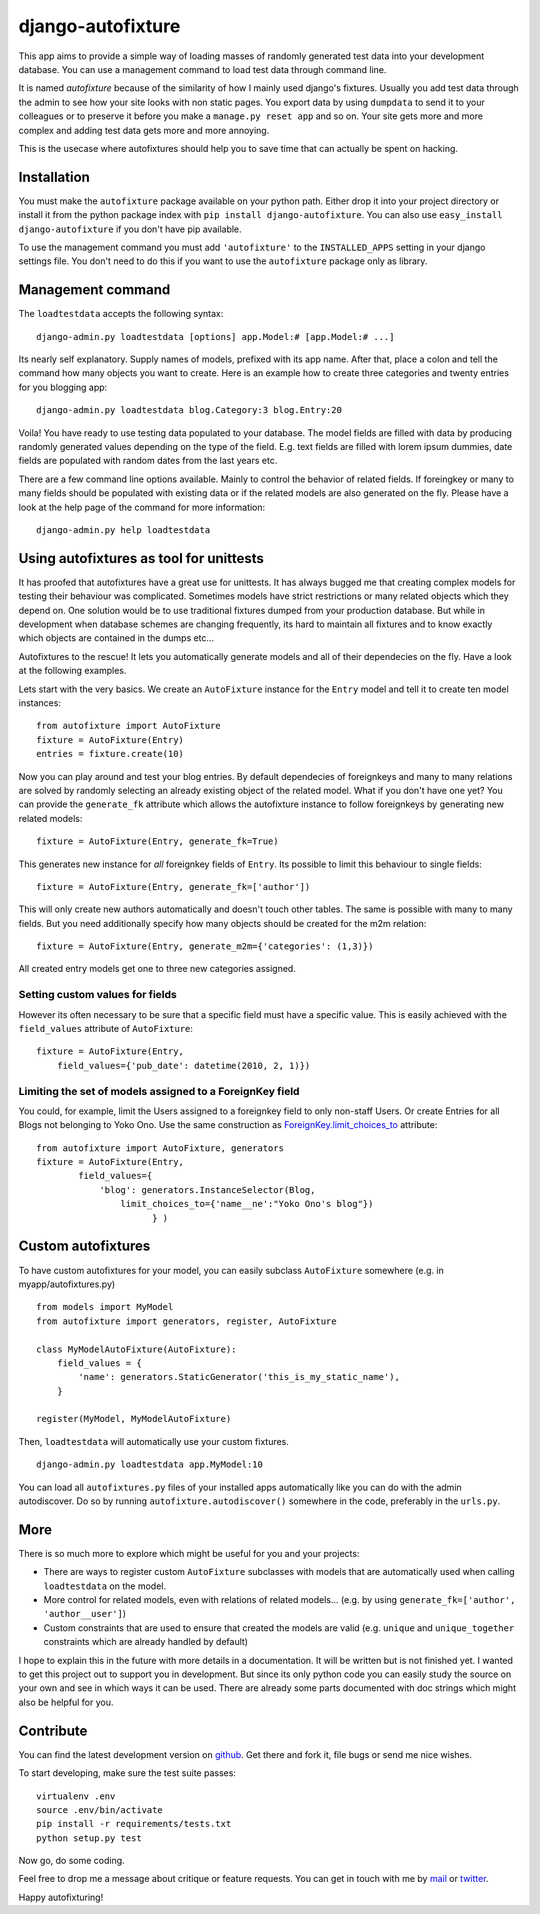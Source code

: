 ==================
django-autofixture
==================

.. image:: https://travis-ci.org/gregmuellegger/django-autofixture.png
   :alt: Build Status
   :target: https://travis-ci.org/gregmuellegger/django-autofixture

This app aims to provide a simple way of loading masses of randomly generated
test data into your development database. You can use a management command to
load test data through command line.

It is named *autofixture* because of the similarity of how I mainly used
django's fixtures. Usually you add test data through the admin to see how your
site looks with non static pages. You export data by using ``dumpdata`` to
send it to your colleagues or to preserve it before you make a ``manage.py
reset app`` and so on. Your site gets more and more complex and adding test
data gets more and more annoying.

This is the usecase where autofixtures should help you to save time that can
actually be spent on hacking.


Installation
============

You must make the ``autofixture`` package available on your python path.
Either drop it into your project directory or install it from the python
package index with ``pip install django-autofixture``. You can also use
``easy_install django-autofixture`` if you don't have pip available.

To use the management command you must add ``'autofixture'`` to the
``INSTALLED_APPS`` setting in your django settings file. You don't need to do
this if you want to use the ``autofixture`` package only as library.


Management command
==================

The ``loadtestdata`` accepts the following syntax::

    django-admin.py loadtestdata [options] app.Model:# [app.Model:# ...]

Its nearly self explanatory. Supply names of models, prefixed with its app
name. After that, place a colon and tell the command how many objects you want
to create. Here is an example how to create three categories and twenty
entries for you blogging app::

    django-admin.py loadtestdata blog.Category:3 blog.Entry:20

Voila! You have ready to use testing data populated to your database. The
model fields are filled with data by producing randomly generated values
depending on the type of the field. E.g. text fields are filled with lorem
ipsum dummies, date fields are populated with random dates from the last
years etc.

There are a few command line options available. Mainly to control the
behavior of related fields. If foreingkey or many to many fields should be
populated with existing data or if the related models are also generated on
the fly. Please have a look at the help page of the command for more
information::

    django-admin.py help loadtestdata


Using autofixtures as tool for unittests
========================================

It has proofed that autofixtures have a great use for unittests. It has always
bugged me that creating complex models for testing their behaviour was
complicated. Sometimes models have strict restrictions or many related objects
which they depend on. One solution would be to use traditional fixtures
dumped from your production database. But while in development when database
schemes are changing frequently, its hard to maintain all fixtures and to know
exactly which objects are contained in the dumps etc...

Autofixtures to the rescue! It lets you automatically generate models and all
of their dependecies on the fly. Have a look at the following examples.

Lets start with the very basics. We create an ``AutoFixture`` instance for the
``Entry`` model and tell it to create ten model instances::

    from autofixture import AutoFixture
    fixture = AutoFixture(Entry)
    entries = fixture.create(10)

Now you can play around and test your blog entries. By default dependecies of
foreignkeys and many to many relations are solved by randomly selecting an
already existing object of the related model. What if you don't have one yet?
You can provide the ``generate_fk`` attribute which allows the autofixture
instance to follow foreignkeys by generating new related models::

    fixture = AutoFixture(Entry, generate_fk=True)

This generates new instance for *all* foreignkey fields of ``Entry``. Its
possible to limit this behaviour to single fields::

    fixture = AutoFixture(Entry, generate_fk=['author'])

This will only create new authors automatically and doesn't touch other
tables. The same is possible with many to many fields. But you need
additionally specify how many objects should be created for the m2m relation::

    fixture = AutoFixture(Entry, generate_m2m={'categories': (1,3)})

All created entry models get one to three new categories assigned.

Setting custom values for fields
--------------------------------

However its often necessary to be sure that a specific field must have a
specific value. This is easily achieved with the ``field_values`` attribute of
``AutoFixture``::

    fixture = AutoFixture(Entry,
        field_values={'pub_date': datetime(2010, 2, 1)})


Limiting the set of models assigned to a ForeignKey field
----------------------------------------------------------

You could, for example, limit the Users assigned to a foreignkey field to only 
non-staff Users.  Or create Entries for all Blogs not belonging to Yoko Ono.  
Use the same construction as ForeignKey.limit_choices_to_ attribute::

    from autofixture import AutoFixture, generators
    fixture = AutoFixture(Entry,
            field_values={
                'blog': generators.InstanceSelector(Blog, 
                    limit_choices_to={'name__ne':"Yoko Ono's blog"})
                          } )

    

Custom autofixtures
===================

To have custom autofixtures for your model, you can easily subclass
``AutoFixture`` somewhere (e.g. in myapp/autofixtures.py) ::

    from models import MyModel
    from autofixture import generators, register, AutoFixture

    class MyModelAutoFixture(AutoFixture):
        field_values = {
            'name': generators.StaticGenerator('this_is_my_static_name'),
        }

    register(MyModel, MyModelAutoFixture)


Then, ``loadtestdata`` will automatically use your custom fixtures. ::

    django-admin.py loadtestdata app.MyModel:10

You can load all ``autofixtures.py`` files of your installed apps
automatically like you can do with the admin autodiscover. Do so by running
``autofixture.autodiscover()`` somewhere in the code, preferably in the
``urls.py``.


More
====

There is so much more to explore which might be useful for you and your
projects:

* There are ways to register custom ``AutoFixture`` subclasses with models
  that are automatically used when calling ``loadtestdata`` on the model.
* More control for related models, even with relations of related models...
  (e.g. by using ``generate_fk=['author', 'author__user']``)
* Custom constraints that are used to ensure that created the models are
  valid (e.g. ``unique`` and ``unique_together`` constraints which are
  already handled by default)

I hope to explain this in the future with more details in a documentation. It
will be written but is not finished yet. I wanted to get this project out to
support you in development. But since its only python code you can easily
study the source on your own and see in which ways it can be used. There are
already some parts documented with doc strings which might also be helpful for you.


Contribute
==========

You can find the latest development version on github_. Get there and fork it,
file bugs or send me nice wishes.

To start developing, make sure the test suite passes::
    
    virtualenv .env
    source .env/bin/activate
    pip install -r requirements/tests.txt
    python setup.py test

Now go, do some coding.

Feel free to drop me a message about critique or feature requests. You can get
in touch with me by mail_ or twitter_.

Happy autofixturing!

.. _github: http://github.com/gregmuellegger/django-sortedm2m
.. _mail: mailto:gregor@muellegger.de
.. _twitter: http://twitter.com/gregmuellegger
.. _ForeignKey.limit_choices_to: http://docs.djangoproject.com/en/dev/ref/models/fields/#django.db.models.ForeignKey.limit_choices_to
